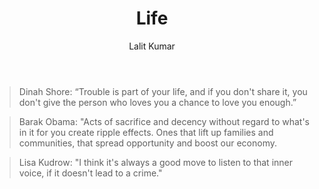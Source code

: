#+TITLE: Life
#+AUTHOR: Lalit Kumar
#+EMAIL: lalitkumar.meena.lk@gmail.com
#+OPTIONS: toc:nil

#+begin_quote
Dinah Shore: “Trouble is part of your life, and if you don't share it, you don't give the person who loves you a chance to love you enough.”
#+end_quote

#+begin_quote
Barak Obama: "Acts of sacrifice and decency without regard to what's in it for you create ripple effects. Ones that lift up families and communities, that spread opportunity and boost our economy.
#+end_quote

#+begin_quote
Lisa Kudrow: "I think it's always a good move to listen to that inner voice, if it doesn't lead to a crime."
#+end_quote

